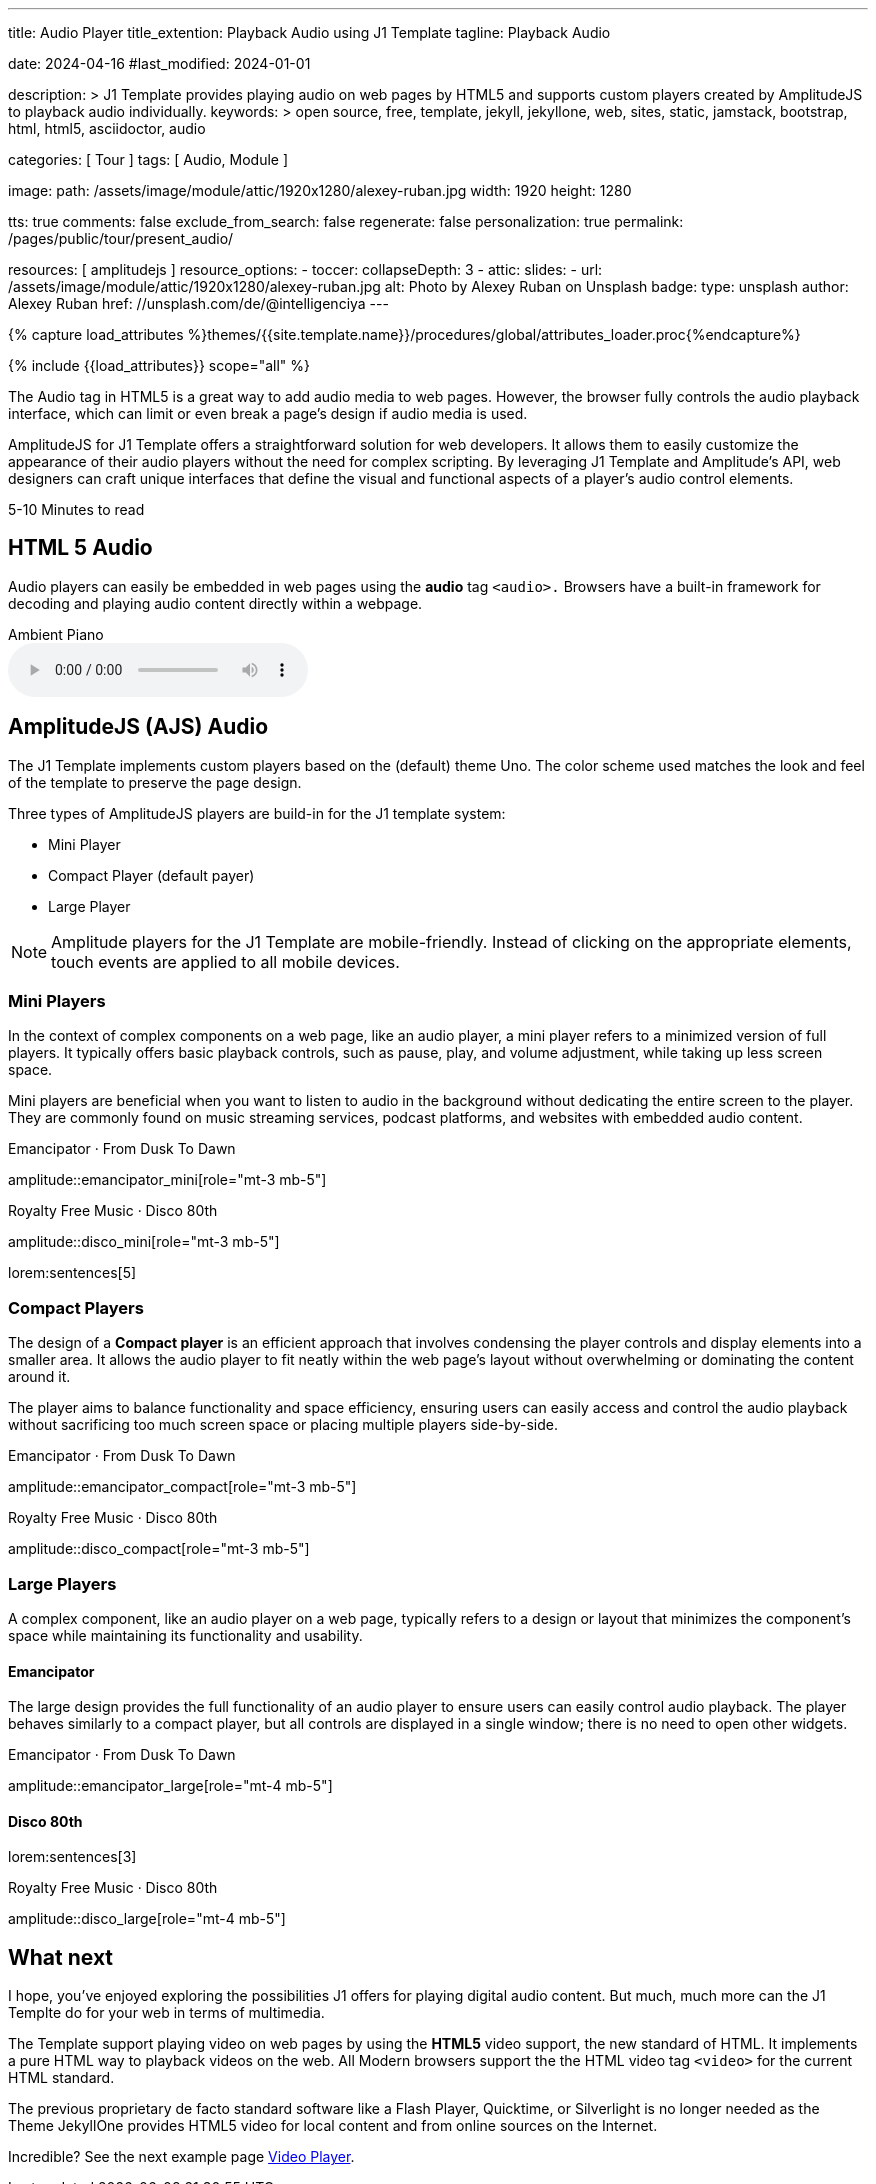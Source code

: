 ---
title:                                  Audio Player
title_extention:                        Playback Audio using J1 Template
tagline:                                Playback Audio

date:                                   2024-04-16
#last_modified:                         2024-01-01

description: >
                                        J1 Template provides playing audio on web pages
                                        by HTML5 and supports custom players created
                                        by AmplitudeJS to playback audio individually.
keywords: >
                                        open source, free, template, jekyll, jekyllone, web,
                                        sites, static, jamstack, bootstrap, html, html5,
                                        asciidoctor, audio

categories:                             [ Tour ]
tags:                                   [ Audio, Module ]

image:
  path:                                 /assets/image/module/attic/1920x1280/alexey-ruban.jpg
  width:                                1920
  height:                               1280

tts:                                    true
comments:                               false
exclude_from_search:                    false
regenerate:                             false
personalization:                        true
permalink:                              /pages/public/tour/present_audio/

resources:                              [ amplitudejs ]
resource_options:
  - toccer:
      collapseDepth:                    3
  - attic:
      slides:
        - url:                          /assets/image/module/attic/1920x1280/alexey-ruban.jpg
          alt:                          Photo by Alexey Ruban on Unsplash
          badge:
            type:                       unsplash
            author:                     Alexey Ruban
            href:                       //unsplash.com/de/@intelligenciya
---

// Page Initializer
// =============================================================================
// Enable the Liquid Preprocessor
:page-liquid:

// Set (local) page attributes here
// -----------------------------------------------------------------------------
// :page--attr:                         <attr-value>
:time-num--string:                      5-10
:time-en--string:                       Minutes
:time-en--description:                  to read
:time-de--string:                       Minuten
:time-de--description:                  Lesezeit

//  Load Liquid procedures
// -----------------------------------------------------------------------------
{% capture load_attributes %}themes/{{site.template.name}}/procedures/global/attributes_loader.proc{%endcapture%}

// Load page attributes
// -----------------------------------------------------------------------------
{% include {{load_attributes}} scope="all" %}

// See: https://developer.mozilla.org/en-US/docs/Web/Media/Formats/Audio_codecs
// See: https://docs.asciidoctor.org/asciidoc/latest/macros/audio-and-video/
//
[role="dropcap"]
The Audio tag in HTML5 is a great way to add audio media to web pages.
However, the browser fully controls the audio playback interface,
which can limit or even break a page's design if audio media is used.

AmplitudeJS for J1 Template offers a straightforward solution for web
developers. It allows them to easily customize the appearance of their audio
players without the need for complex scripting. By leveraging J1 Template
and Amplitude's API, web designers can craft unique interfaces that define
the visual and functional aspects of a player's audio control elements.

[subs=attributes]
++++
<div class="video-title">
  <i class="mdib mdib-clock-outline mdib-24px mr-2"></i>
  {time-num--string} {time-en--string} {time-en--description}
</div>
++++

// Include sub-documents (if any)
// -----------------------------------------------------------------------------

// [role="mt-5"]
// == AmplitudeJS Video (Youtube)

// The example below demonstrates playing only the *Audio* track from YouTube
// Video using an AmplitudJS player. The J1 template uses the video *plugin* ytp
// to extend the native functionality of the AmplitudeJS API to playback YouTube
// files for the audio part.

// [role="mt-4 mb-5"]
// [CAUTION]
// ====
// Playing audio tracks is currently supported only for videos from YouTube (YT).
// The YT plugin *ytp* embeds a YouTube (iframe) player and mimics the AmplitudeJS
// player buttons and controls to manage a *playlist* of videos the same as known
// for native audio files.
// ====

// .Manon Mélodie · TuneCore 2024
// amplitude::manon_melodie_yt_large[role="mt-4 mb-4"]

// [NOTE]
// ====
// AmplitudeJS YT Player can only be used with the J1 Template. Currently, only
// AJS players of type *large * are supported.
// ====


[role="mt-5"]
== HTML 5 Audio

Audio players can easily be embedded in web pages using the *audio* tag
`<audio>.` Browsers have a built-in framework for decoding and playing audio
content directly within a webpage.

.Ambient Piano
audio::/assets/audio/sound-effects/ambient-piano.mp3[role="mt-4 mb-5"]


[role="mt-5"]
== AmplitudeJS (AJS) Audio

The J1 Template implements custom players based on the (default) theme Uno.
The color scheme used matches the look and feel of the template to preserve
the page design.

Three types of AmplitudeJS players are build-in for the J1 template system:

* Mini Player
* Compact Player (default payer)
* Large Player

[role="mt-4"]
[NOTE]
====
Amplitude players for the J1 Template are mobile-friendly. Instead of
clicking on the appropriate elements, touch events are applied to all
mobile devices.
====


[role="mt-5"]
=== Mini Players

In the context of complex components on a web page, like an audio player,
a mini player refers to a minimized version of full players. It typically
offers basic playback controls, such as pause, play, and
volume adjustment, while taking up less screen space.

Mini players are beneficial when you want to listen to audio in the
background without dedicating the entire screen to the player. They
are commonly found on music streaming services, podcast platforms, and
websites with embedded audio content.

.Emancipator · From Dusk To Dawn
amplitude::emancipator_mini[role="mt-3 mb-5"]

.Royalty Free Music · Disco 80th
amplitude::disco_mini[role="mt-3 mb-5"]

lorem:sentences[5]


[role="mt-5"]
=== Compact Players

The design of a *Compact player* is an efficient approach that involves
condensing the player controls and display elements into a smaller area.
It allows the audio player to fit neatly within the web page's layout without
overwhelming or dominating the content around it.

The player aims to balance functionality and space efficiency, ensuring users
can easily access and control the audio playback without sacrificing too much
screen space or placing  multiple players side-by-side.

.Emancipator · From Dusk To Dawn
amplitude::emancipator_compact[role="mt-3 mb-5"]

.Royalty Free Music · Disco 80th
amplitude::disco_compact[role="mt-3 mb-5"]


[role="mt-5"]
=== Large Players

A complex component, like an audio player on a web page, typically refers
to a design or layout that minimizes the component's space while maintaining
its functionality and usability.

[role="mt-4"]
==== Emancipator

The large design provides the full functionality of an audio player to ensure
users can easily control audio playback. The player behaves similarly to a
compact player, but all controls are displayed in a single window; there is
no need to open other widgets.

.Emancipator · From Dusk To Dawn
amplitude::emancipator_large[role="mt-4 mb-5"]

[role="mt-4"]
==== Disco 80th

lorem:sentences[3]

.Royalty Free Music · Disco 80th
amplitude::disco_large[role="mt-4 mb-5"]

// lorem:sentences[5]

// .Spontanorama 2024 (large)
// amplitude::spontanorama_2024_large[role="mt-4 mb-5"]


// [role="mt-5"]
// == AmplitudeJS Video (Youtube)

// The example below demonstrates playing only the *Audio* track from YouTube
// Video using an AmplitudJS player. The J1 template uses the video *plugin* ytp
// to extend the native functionality of the AmplitudeJS API to playback YouTube
// files for the audio part.

// [role="mt-4 mb-5"]
// [CAUTION]
// ====
// Playing audio tracks is currently supported only for videos from YouTube (YT).
// The YT plugin *ytp* embeds a YouTube (iframe) player and mimics the AmplitudeJS
// player buttons and controls to manage a *playlist* of videos the same as known
// for native audio files.
// ====

// .Manon Mélodie · TuneCore 2024
// amplitude::manon_melodie_yt_large[role="mt-4 mb-4"]

// [NOTE]
// ====
// AmplitudeJS YT Player can only be used with the J1 Template. Currently, only
// AJS players of type *large * are supported.
// ====


[role="mt-5"]
== What next

I hope, you've enjoyed exploring the possibilities J1 offers for playing
digital audio content. But much, much more can the J1 Templte do for your
web in terms of multimedia.

The Template support playing video on web pages by using the *HTML5* video
support, the new standard of HTML. It implements a pure HTML way to playback
videos on the web. All Modern browsers support the the HTML video tag `<video>`
for the current HTML standard.

The previous proprietary de facto standard software like a Flash Player,
Quicktime, or Silverlight is no longer needed as the Theme JekyllOne provides
HTML5 video for local content and from online sources on the Internet.

[role="mb-8"]
Incredible? See the next example page link:{url-tour--present-video}[Video Player].
